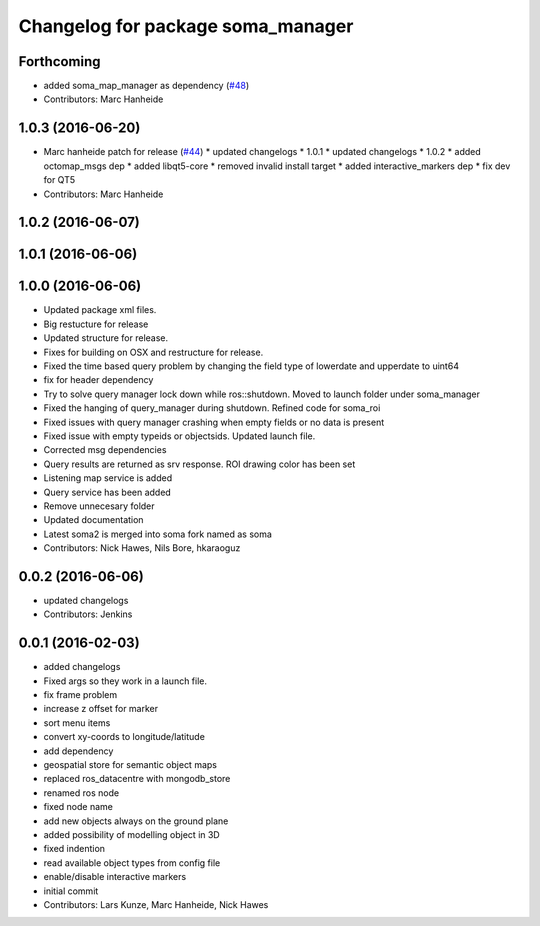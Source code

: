 ^^^^^^^^^^^^^^^^^^^^^^^^^^^^^^^^^^
Changelog for package soma_manager
^^^^^^^^^^^^^^^^^^^^^^^^^^^^^^^^^^

Forthcoming
-----------
* added soma_map_manager as dependency (`#48 <https://github.com/strands-project/soma/issues/48>`_)
* Contributors: Marc Hanheide

1.0.3 (2016-06-20)
------------------
* Marc hanheide patch for release (`#44 <https://github.com/strands-project/soma/issues/44>`_)
  * updated changelogs
  * 1.0.1
  * updated changelogs
  * 1.0.2
  * added octomap_msgs dep
  * added libqt5-core
  * removed invalid install target
  * added interactive_markers dep
  * fix dev for QT5
* Contributors: Marc Hanheide

1.0.2 (2016-06-07)
------------------

1.0.1 (2016-06-06)
------------------

1.0.0 (2016-06-06)
------------------
* Updated package xml files.
* Big restucture for release
* Updated structure for release.
* Fixes for building on OSX and restructure for release.
* Fixed the time based query problem by changing the field type of lowerdate and upperdate to uint64
* fix for header dependency
* Try to solve query manager lock down while ros::shutdown. Moved to launch folder under soma_manager
* Fixed the hanging of query_manager during shutdown. Refined code for soma_roi
* Fixed issues with query manager crashing when empty fields or no data is present
* Fixed issue with empty typeids or objectsids. Updated launch file.
* Corrected msg dependencies
* Query results are returned as srv response. ROI drawing color has been set
* Listening map service is added
* Query service has been added
* Remove unnecesary folder
* Updated documentation
* Latest soma2 is merged into soma fork named as soma
* Contributors: Nick Hawes, Nils Bore, hkaraoguz

0.0.2 (2016-06-06)
------------------
* updated changelogs
* Contributors: Jenkins

0.0.1 (2016-02-03)
------------------
* added changelogs
* Fixed args so they work in a launch file.
* fix frame problem
* increase z offset for marker
* sort menu items
* convert xy-coords to longitude/latitude
* add dependency
* geospatial store for semantic object maps
* replaced ros_datacentre with mongodb_store
* renamed ros node
* fixed node name
* add new objects always on the ground plane
* added possibility of modelling object in 3D
* fixed indention
* read available object types from config file
* enable/disable interactive markers
* initial commit
* Contributors: Lars Kunze, Marc Hanheide, Nick Hawes
